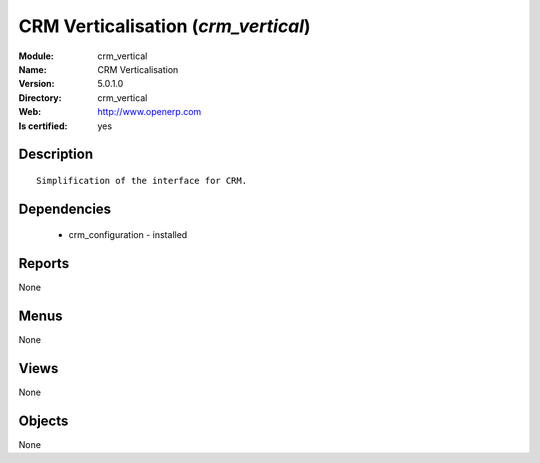 
.. module:: crm_vertical
    :synopsis: CRM Verticalisation
    :noindex:
.. 

CRM Verticalisation (*crm_vertical*)
====================================
:Module: crm_vertical
:Name: CRM Verticalisation
:Version: 5.0.1.0
:Directory: crm_vertical
:Web: http://www.openerp.com
:Is certified: yes

Description
-----------

::

  Simplification of the interface for CRM.

Dependencies
------------

 * crm_configuration - installed

Reports
-------

None


Menus
-------


None


Views
-----


None



Objects
-------

None
